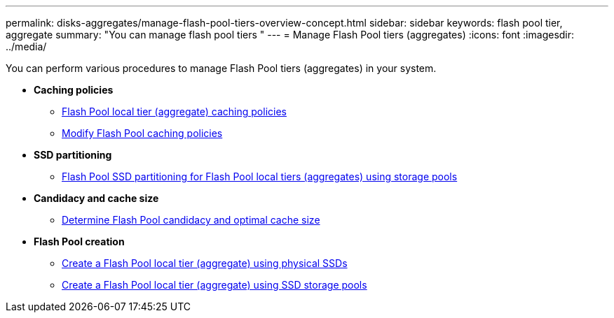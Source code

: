 ---
permalink: disks-aggregates/manage-flash-pool-tiers-overview-concept.html
sidebar: sidebar
keywords: flash pool tier, aggregate
summary: "You can manage flash pool tiers "
---
= Manage Flash Pool tiers (aggregates)
:icons: font
:imagesdir: ../media/

You can perform various procedures to manage Flash Pool tiers (aggregates) in your system.

* *Caching policies*

** link:flash-pool-aggregate-caching-policies-concept.html[Flash Pool local tier (aggregate) caching policies]

** link:modify-flash-pool-caching-policies-overview-concept.html[Modify Flash Pool caching policies]

* *SSD partitioning*

** link:flash-pool-ssd-partitioning-aggregates-concept.html[Flash Pool SSD partitioning for Flash Pool local tiers (aggregates) using storage pools]

* *Candidacy and cache size*
** link:determine-flash-pool-candidacy-cache-size-task.html[Determine Flash Pool candidacy and optimal cache size]

* *Flash Pool creation*

** link:create-flash-pool-aggregate-physical-ssds-task.html[Create a Flash Pool local tier (aggregate) using physical SSDs]

** link:create-flash-pool-ssds-storage-pools-overview-concept.html[Create a Flash Pool local tier (aggregate) using SSD storage pools]

// BURT 1485072, 06-16-20222
